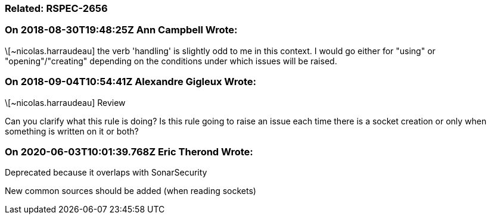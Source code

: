=== Related: RSPEC-2656

=== On 2018-08-30T19:48:25Z Ann Campbell Wrote:
\[~nicolas.harraudeau] the verb 'handling' is slightly odd to me in this context. I would go either for "using" or "opening"/"creating" depending on the conditions under which issues will be raised.

=== On 2018-09-04T10:54:41Z Alexandre Gigleux Wrote:
\[~nicolas.harraudeau] Review

Can you clarify what this rule is doing? Is this rule going to raise an issue each time there is a socket creation or only when something is written on it or both?

=== On 2020-06-03T10:01:39.768Z Eric Therond Wrote:
Deprecated because it overlaps with SonarSecurity

New common sources should be added (when reading sockets)

